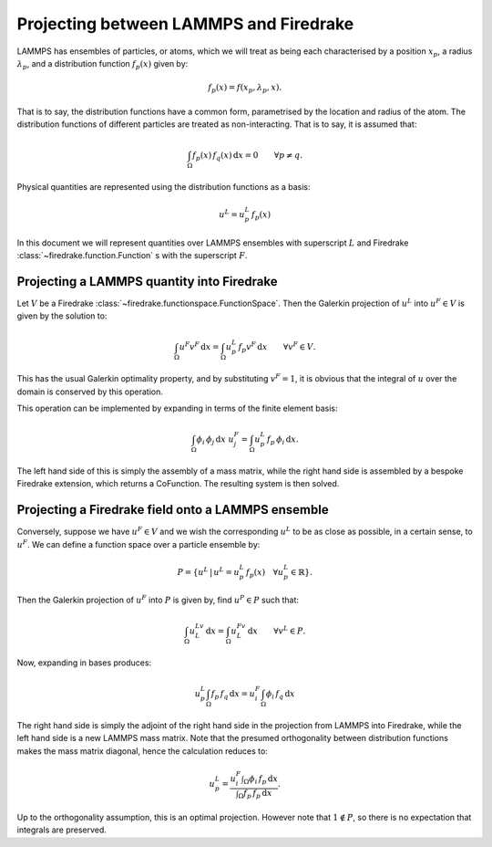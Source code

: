 .. default-role:: math

Projecting between LAMMPS and Firedrake
=======================================

LAMMPS has ensembles of particles, or atoms, which we will treat as
being each characterised by a position `x_p`, a radius `\lambda_p`,
and a distribution function `f_p(x)` given by:

.. math::

  f_p(x) = f(x_p, \lambda_p, x).

That is to say, the distribution functions have a common form,
parametrised by the location and radius of the atom. The distribution
functions of different particles are treated as non-interacting. That
is to say, it is assumed that:

.. math::

  \int_\Omega f_{p}(x)\, f_{q}(x)\,\mathrm{d}x = 0 \qquad \forall p\neq q. 

Physical quantities are represented using the distribution functions
as a basis:

.. math::

  u^L = u^L_p\, f_p(x)

In this document we will represent quantities over LAMMPS ensembles
with superscript `L` and Firedrake
:class:`~firedrake.function.Function` s with the superscript `F`.

Projecting a LAMMPS quantity into Firedrake
-------------------------------------------

Let `V` be a Firedrake
:class:`~firedrake.functionspace.FunctionSpace`. Then the Galerkin
projection of `u^L` into `u^F\in V` is given by the solution to:

.. math::

  \int_\Omega u^F v^F \,\mathrm{d}x =  \int_\Omega u^L_p\,f_p v^F \,\mathrm{d}x\qquad \forall v^F\in V.

This has the usual Galerkin optimality property, and by substituting
`v^F=1`, it is obvious that the integral of `u` over the domain is
conserved by this operation.

This operation can be implemented by expanding in terms of the finite element basis:

.. math::

  \int_\Omega \phi_i\, \phi_j \,\mathrm{d}x\ u^F_j=  \int_\Omega u^L_p\,f_p\, \phi_i \,\mathrm{d}x.
  
The left hand side of this is simply the assembly of a mass matrix,
while the right hand side is assembled by a bespoke Firedrake
extension, which returns a CoFunction. The resulting system is then solved.

Projecting a Firedrake field onto a LAMMPS ensemble
---------------------------------------------------

Conversely, suppose we have `u^F\in V` and we wish the corresponding
`u^L` to be as close as possible, in a certain sense, to `u^F`. We can
define a function space over a particle ensemble by:

.. math::

  P = \{u^L\, |\, u^L= u^L_p\,f_p(x) \quad \forall u^L_p\in \mathbb{R}\}.

Then the Galerkin projection of `u^F` into `P` is given by, find
`u^P\in P` such that:

.. math::

  \int_\Omega u^Lv^L \,\mathrm{d}x = \int_\Omega u^Fv^L\,\mathrm{d}x \qquad \forall v^L\in P.

Now, expanding in bases produces:

.. math::

  u^L_p\int_\Omega f_p\,f_q \,\mathrm{d}x = u^F_i\int_\Omega \phi_i\, f_q\,\mathrm{d}x

The right hand side is simply the adjoint of the right hand side in
the projection from LAMMPS into Firedrake, while the left hand side is
a new LAMMPS mass matrix. Note that the presumed orthogonality between
distribution functions makes the mass matrix diagonal, hence the
calculation reduces to:

.. math::

  u^L_p = \frac{u^F_i\displaystyle\int_\Omega \phi_i\, f_p\,\mathrm{d}x}{\displaystyle\int_\Omega f_p\,f_p \,\mathrm{d}x}.

Up to the orthogonality assumption, this is an optimal
projection. However note that `1\notin P`, so there is no expectation
that integrals are preserved.
